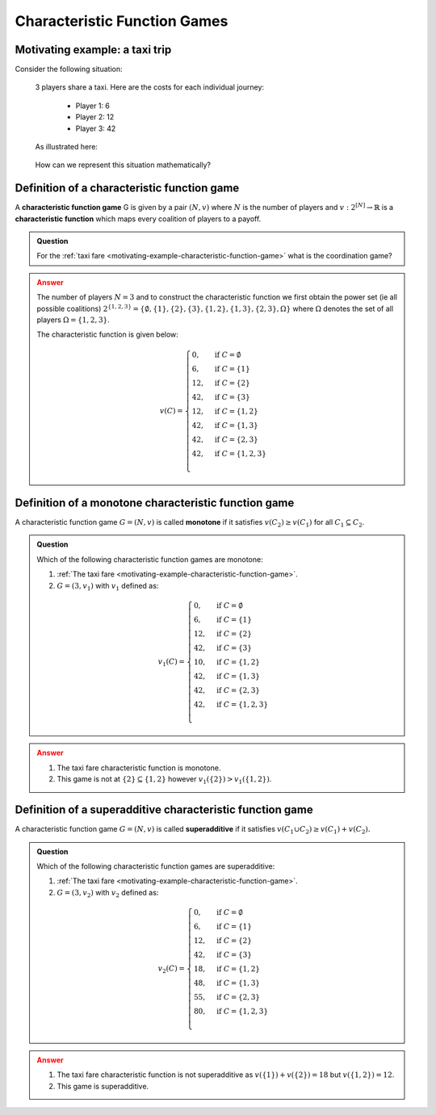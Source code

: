 .. _characteristic-function-game-discussion:

Characteristic Function Games
=============================

.. _motivating-example-characteristic-function-game:

Motivating example: a taxi trip
-------------------------------

Consider the following situation:


   3 players share a taxi. Here are the costs for each individual
   journey: 

     - Player 1: 6 
     - Player 2: 12 
     - Player 3: 42 

   As illustrated here:

   .. figure:: /_static/taxi-trip/main.png
      :scale: 80 %
      :alt: A diagram showing the trip the taxi takes where all the stops are in
            a line. The first player has a cost of 6, the second a cost of 12,
            the third a cost of 42.

   How can we represent this situation mathematically?

.. _definition-of-characteristic-function-game:

Definition of a characteristic function game
--------------------------------------------


A **characteristic function game** G is given by a pair :math:`(N,v)`
where :math:`N` is the number of players and
:math:`v:2^{[N]}\to\mathbb{R}` is a **characteristic function** which
maps every coalition of players to a payoff.

.. admonition:: Question
   :class: note

   For the :ref:`taxi fare <motivating-example-characteristic-function-game>`
   what is the coordination game?

.. admonition:: Answer
   :class: caution, dropdown

   The number of players :math:`N=3` and
   to construct the characteristic function we first obtain the power set
   (ie all possible coalitions)
   :math:`2^{\{1,2,3\}}=\{\emptyset,\{1\},\{2\},\{3\},\{1,2\},\{1,3\},\{2,3\},\Omega\}`
   where :math:`\Omega` denotes the set of all players :math:`\Omega=\{1,2,3\}`.

   The characteristic function is given below:

   .. math::


      v(C)=\begin{cases}
      0,&\text{if }C=\emptyset\\
      6,&\text{if }C=\{1\}\\
      12,&\text{if }C=\{2\}\\
      42,&\text{if }C=\{3\}\\
      12,&\text{if }C=\{1,2\}\\
      42,&\text{if }C=\{1,3\}\\
      42,&\text{if }C=\{2,3\}\\
      42,&\text{if }C=\{1,2,3\}\\
      \end{cases}

Definition of a monotone characteristic function game
-----------------------------------------------------


A characteristic function game :math:`G=(N,v)` is called **monotone** if
it satisfies :math:`v(C_2)\geq v(C_1)` for all :math:`C_1\subseteq C_2`.


.. figure:: /_static/monotone-characteristic-game/main.png
   :scale: 80 %
   :alt: A diagrammatic representation of monotonicity.


.. admonition:: Question
   :class: note

   Which of the following characteristic function games are monotone:

   1. :ref:`The taxi fare <motivating-example-characteristic-function-game>`.
   2. :math:`G=(3,v_1)` with :math:`v_1` defined as:

   .. math::

       v_1(C)=\begin{cases}
       0,&\text{if }C=\emptyset\\
       6,&\text{if }C=\{1\}\\
       12,&\text{if }C=\{2\}\\
       42,&\text{if }C=\{3\}\\
       10,&\text{if }C=\{1,2\}\\
       42,&\text{if }C=\{1,3\}\\
       42,&\text{if }C=\{2,3\}\\
       42,&\text{if }C=\{1,2,3\}\\
       \end{cases}


.. admonition:: Answer
   :class: caution, dropdown

   1. The taxi fare characteristic function is monotone.
   2. This game is not at :math:`\{2\}\subseteq\{1,2\}` however :math:`v_1(\{2\}) > v_1(\{1, 2\})`.


Definition of a superadditive characteristic function game
----------------------------------------------------------


A characteristic function game :math:`G=(N,v)` is called
**superadditive** if it satisfies
:math:`v(C_1\cup C_2)\geq v(C_1)+v(C_2).`


.. figure:: /_static/superadditive-game/main.png
   :scale: 80 %
   :alt: A diagrammatic representation of superadditivity.

.. admonition:: Question
   :class: note

   Which of the following characteristic function games are superadditive:

   1. :ref:`The taxi fare <motivating-example-characteristic-function-game>`.
   2. :math:`G=(3,v_2)` with :math:`v_2` defined as:

    .. math::


       v_2(C)=\begin{cases}
       0,&\text{if }C=\emptyset\\
       6,&\text{if }C=\{1\}\\
       12,&\text{if }C=\{2\}\\
       42,&\text{if }C=\{3\}\\
       18,&\text{if }C=\{1,2\}\\
       48,&\text{if }C=\{1,3\}\\
       55,&\text{if }C=\{2,3\}\\
       80,&\text{if }C=\{1,2,3\}\\
       \end{cases}


.. admonition:: Answer
   :class: caution, dropdown

   1. The taxi fare characteristic function is not superadditive as :math:`v(\{1\}) + v(\{2\}) = 18` but :math:`v(\{1, 2\})=12`.
   2. This game is superadditive.
